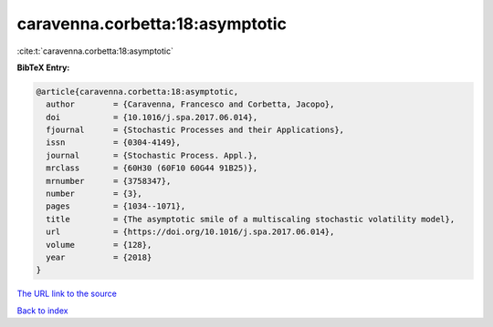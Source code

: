 caravenna.corbetta:18:asymptotic
================================

:cite:t:`caravenna.corbetta:18:asymptotic`

**BibTeX Entry:**

.. code-block:: bibtex

   @article{caravenna.corbetta:18:asymptotic,
     author        = {Caravenna, Francesco and Corbetta, Jacopo},
     doi           = {10.1016/j.spa.2017.06.014},
     fjournal      = {Stochastic Processes and their Applications},
     issn          = {0304-4149},
     journal       = {Stochastic Process. Appl.},
     mrclass       = {60H30 (60F10 60G44 91B25)},
     mrnumber      = {3758347},
     number        = {3},
     pages         = {1034--1071},
     title         = {The asymptotic smile of a multiscaling stochastic volatility model},
     url           = {https://doi.org/10.1016/j.spa.2017.06.014},
     volume        = {128},
     year          = {2018}
   }

`The URL link to the source <https://doi.org/10.1016/j.spa.2017.06.014>`__


`Back to index <../By-Cite-Keys.html>`__
